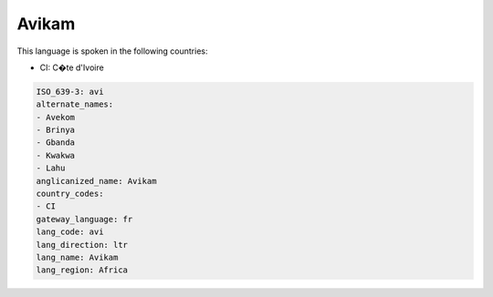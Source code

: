 .. _avi:

Avikam
======

This language is spoken in the following countries:

* CI: C�te d'Ivoire

.. code-block:: yaml

    ISO_639-3: avi
    alternate_names:
    - Avekom
    - Brinya
    - Gbanda
    - Kwakwa
    - Lahu
    anglicanized_name: Avikam
    country_codes:
    - CI
    gateway_language: fr
    lang_code: avi
    lang_direction: ltr
    lang_name: Avikam
    lang_region: Africa
    
